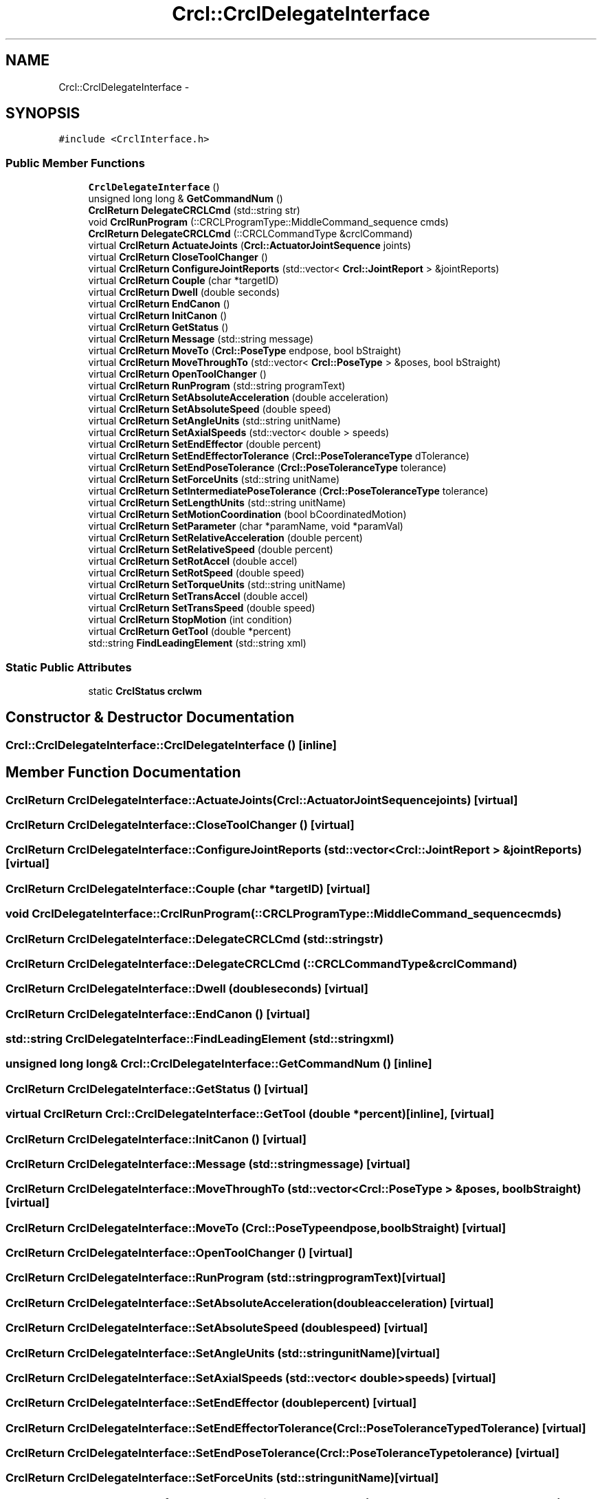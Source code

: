 .TH "Crcl::CrclDelegateInterface" 3 "Thu Mar 10 2016" "CRCL FANUC" \" -*- nroff -*-
.ad l
.nh
.SH NAME
Crcl::CrclDelegateInterface \- 
.SH SYNOPSIS
.br
.PP
.PP
\fC#include <CrclInterface\&.h>\fP
.SS "Public Member Functions"

.in +1c
.ti -1c
.RI "\fBCrclDelegateInterface\fP ()"
.br
.ti -1c
.RI "unsigned long long & \fBGetCommandNum\fP ()"
.br
.ti -1c
.RI "\fBCrclReturn\fP \fBDelegateCRCLCmd\fP (std::string str)"
.br
.ti -1c
.RI "void \fBCrclRunProgram\fP (::CRCLProgramType::MiddleCommand_sequence cmds)"
.br
.ti -1c
.RI "\fBCrclReturn\fP \fBDelegateCRCLCmd\fP (::CRCLCommandType &crclCommand)"
.br
.ti -1c
.RI "virtual \fBCrclReturn\fP \fBActuateJoints\fP (\fBCrcl::ActuatorJointSequence\fP joints)"
.br
.ti -1c
.RI "virtual \fBCrclReturn\fP \fBCloseToolChanger\fP ()"
.br
.ti -1c
.RI "virtual \fBCrclReturn\fP \fBConfigureJointReports\fP (std::vector< \fBCrcl::JointReport\fP > &jointReports)"
.br
.ti -1c
.RI "virtual \fBCrclReturn\fP \fBCouple\fP (char *targetID)"
.br
.ti -1c
.RI "virtual \fBCrclReturn\fP \fBDwell\fP (double seconds)"
.br
.ti -1c
.RI "virtual \fBCrclReturn\fP \fBEndCanon\fP ()"
.br
.ti -1c
.RI "virtual \fBCrclReturn\fP \fBInitCanon\fP ()"
.br
.ti -1c
.RI "virtual \fBCrclReturn\fP \fBGetStatus\fP ()"
.br
.ti -1c
.RI "virtual \fBCrclReturn\fP \fBMessage\fP (std::string message)"
.br
.ti -1c
.RI "virtual \fBCrclReturn\fP \fBMoveTo\fP (\fBCrcl::PoseType\fP endpose, bool bStraight)"
.br
.ti -1c
.RI "virtual \fBCrclReturn\fP \fBMoveThroughTo\fP (std::vector< \fBCrcl::PoseType\fP > &poses, bool bStraight)"
.br
.ti -1c
.RI "virtual \fBCrclReturn\fP \fBOpenToolChanger\fP ()"
.br
.ti -1c
.RI "virtual \fBCrclReturn\fP \fBRunProgram\fP (std::string programText)"
.br
.ti -1c
.RI "virtual \fBCrclReturn\fP \fBSetAbsoluteAcceleration\fP (double acceleration)"
.br
.ti -1c
.RI "virtual \fBCrclReturn\fP \fBSetAbsoluteSpeed\fP (double speed)"
.br
.ti -1c
.RI "virtual \fBCrclReturn\fP \fBSetAngleUnits\fP (std::string unitName)"
.br
.ti -1c
.RI "virtual \fBCrclReturn\fP \fBSetAxialSpeeds\fP (std::vector< double > speeds)"
.br
.ti -1c
.RI "virtual \fBCrclReturn\fP \fBSetEndEffector\fP (double percent)"
.br
.ti -1c
.RI "virtual \fBCrclReturn\fP \fBSetEndEffectorTolerance\fP (\fBCrcl::PoseToleranceType\fP dTolerance)"
.br
.ti -1c
.RI "virtual \fBCrclReturn\fP \fBSetEndPoseTolerance\fP (\fBCrcl::PoseToleranceType\fP tolerance)"
.br
.ti -1c
.RI "virtual \fBCrclReturn\fP \fBSetForceUnits\fP (std::string unitName)"
.br
.ti -1c
.RI "virtual \fBCrclReturn\fP \fBSetIntermediatePoseTolerance\fP (\fBCrcl::PoseToleranceType\fP tolerance)"
.br
.ti -1c
.RI "virtual \fBCrclReturn\fP \fBSetLengthUnits\fP (std::string unitName)"
.br
.ti -1c
.RI "virtual \fBCrclReturn\fP \fBSetMotionCoordination\fP (bool bCoordinatedMotion)"
.br
.ti -1c
.RI "virtual \fBCrclReturn\fP \fBSetParameter\fP (char *paramName, void *paramVal)"
.br
.ti -1c
.RI "virtual \fBCrclReturn\fP \fBSetRelativeAcceleration\fP (double percent)"
.br
.ti -1c
.RI "virtual \fBCrclReturn\fP \fBSetRelativeSpeed\fP (double percent)"
.br
.ti -1c
.RI "virtual \fBCrclReturn\fP \fBSetRotAccel\fP (double accel)"
.br
.ti -1c
.RI "virtual \fBCrclReturn\fP \fBSetRotSpeed\fP (double speed)"
.br
.ti -1c
.RI "virtual \fBCrclReturn\fP \fBSetTorqueUnits\fP (std::string unitName)"
.br
.ti -1c
.RI "virtual \fBCrclReturn\fP \fBSetTransAccel\fP (double accel)"
.br
.ti -1c
.RI "virtual \fBCrclReturn\fP \fBSetTransSpeed\fP (double speed)"
.br
.ti -1c
.RI "virtual \fBCrclReturn\fP \fBStopMotion\fP (int condition)"
.br
.ti -1c
.RI "virtual \fBCrclReturn\fP \fBGetTool\fP (double *percent)"
.br
.ti -1c
.RI "std::string \fBFindLeadingElement\fP (std::string xml)"
.br
.in -1c
.SS "Static Public Attributes"

.in +1c
.ti -1c
.RI "static \fBCrclStatus\fP \fBcrclwm\fP"
.br
.in -1c
.SH "Constructor & Destructor Documentation"
.PP 
.SS "Crcl::CrclDelegateInterface::CrclDelegateInterface ()\fC [inline]\fP"

.SH "Member Function Documentation"
.PP 
.SS "\fBCrclReturn\fP CrclDelegateInterface::ActuateJoints (\fBCrcl::ActuatorJointSequence\fPjoints)\fC [virtual]\fP"

.SS "\fBCrclReturn\fP CrclDelegateInterface::CloseToolChanger ()\fC [virtual]\fP"

.SS "\fBCrclReturn\fP CrclDelegateInterface::ConfigureJointReports (std::vector< \fBCrcl::JointReport\fP > &jointReports)\fC [virtual]\fP"

.SS "\fBCrclReturn\fP CrclDelegateInterface::Couple (char *targetID)\fC [virtual]\fP"

.SS "void CrclDelegateInterface::CrclRunProgram (::CRCLProgramType::MiddleCommand_sequencecmds)"

.SS "\fBCrclReturn\fP CrclDelegateInterface::DelegateCRCLCmd (std::stringstr)"

.SS "\fBCrclReturn\fP CrclDelegateInterface::DelegateCRCLCmd (::CRCLCommandType &crclCommand)"

.SS "\fBCrclReturn\fP CrclDelegateInterface::Dwell (doubleseconds)\fC [virtual]\fP"

.SS "\fBCrclReturn\fP CrclDelegateInterface::EndCanon ()\fC [virtual]\fP"

.SS "std::string CrclDelegateInterface::FindLeadingElement (std::stringxml)"

.SS "unsigned long long& Crcl::CrclDelegateInterface::GetCommandNum ()\fC [inline]\fP"

.SS "\fBCrclReturn\fP CrclDelegateInterface::GetStatus ()\fC [virtual]\fP"

.SS "virtual \fBCrclReturn\fP Crcl::CrclDelegateInterface::GetTool (double *percent)\fC [inline]\fP, \fC [virtual]\fP"

.SS "\fBCrclReturn\fP CrclDelegateInterface::InitCanon ()\fC [virtual]\fP"

.SS "\fBCrclReturn\fP CrclDelegateInterface::Message (std::stringmessage)\fC [virtual]\fP"

.SS "\fBCrclReturn\fP CrclDelegateInterface::MoveThroughTo (std::vector< \fBCrcl::PoseType\fP > &poses, boolbStraight)\fC [virtual]\fP"

.SS "\fBCrclReturn\fP CrclDelegateInterface::MoveTo (\fBCrcl::PoseType\fPendpose, boolbStraight)\fC [virtual]\fP"

.SS "\fBCrclReturn\fP CrclDelegateInterface::OpenToolChanger ()\fC [virtual]\fP"

.SS "\fBCrclReturn\fP CrclDelegateInterface::RunProgram (std::stringprogramText)\fC [virtual]\fP"

.SS "\fBCrclReturn\fP CrclDelegateInterface::SetAbsoluteAcceleration (doubleacceleration)\fC [virtual]\fP"

.SS "\fBCrclReturn\fP CrclDelegateInterface::SetAbsoluteSpeed (doublespeed)\fC [virtual]\fP"

.SS "\fBCrclReturn\fP CrclDelegateInterface::SetAngleUnits (std::stringunitName)\fC [virtual]\fP"

.SS "\fBCrclReturn\fP CrclDelegateInterface::SetAxialSpeeds (std::vector< double >speeds)\fC [virtual]\fP"

.SS "\fBCrclReturn\fP CrclDelegateInterface::SetEndEffector (doublepercent)\fC [virtual]\fP"

.SS "\fBCrclReturn\fP CrclDelegateInterface::SetEndEffectorTolerance (\fBCrcl::PoseToleranceType\fPdTolerance)\fC [virtual]\fP"

.SS "\fBCrclReturn\fP CrclDelegateInterface::SetEndPoseTolerance (\fBCrcl::PoseToleranceType\fPtolerance)\fC [virtual]\fP"

.SS "\fBCrclReturn\fP CrclDelegateInterface::SetForceUnits (std::stringunitName)\fC [virtual]\fP"

.SS "\fBCrclReturn\fP CrclDelegateInterface::SetIntermediatePoseTolerance (\fBCrcl::PoseToleranceType\fPtolerance)\fC [virtual]\fP"

.SS "\fBCrclReturn\fP CrclDelegateInterface::SetLengthUnits (std::stringunitName)\fC [virtual]\fP"

.SS "\fBCrclReturn\fP CrclDelegateInterface::SetMotionCoordination (boolbCoordinatedMotion)\fC [virtual]\fP"

.SS "\fBCrclReturn\fP CrclDelegateInterface::SetParameter (char *paramName, void *paramVal)\fC [virtual]\fP"

.SS "\fBCrclReturn\fP CrclDelegateInterface::SetRelativeAcceleration (doublepercent)\fC [virtual]\fP"

.SS "\fBCrclReturn\fP CrclDelegateInterface::SetRelativeSpeed (doublepercent)\fC [virtual]\fP"

.SS "\fBCrclReturn\fP CrclDelegateInterface::SetRotAccel (doubleaccel)\fC [virtual]\fP"

.SS "\fBCrclReturn\fP CrclDelegateInterface::SetRotSpeed (doublespeed)\fC [virtual]\fP"

.SS "\fBCrclReturn\fP CrclDelegateInterface::SetTorqueUnits (std::stringunitName)\fC [virtual]\fP"

.SS "\fBCrclReturn\fP CrclDelegateInterface::SetTransAccel (doubleaccel)\fC [virtual]\fP"

.SS "\fBCrclReturn\fP CrclDelegateInterface::SetTransSpeed (doublespeed)\fC [virtual]\fP"

.SS "\fBCrclReturn\fP CrclDelegateInterface::StopMotion (intcondition)\fC [virtual]\fP"

.SH "Member Data Documentation"
.PP 
.SS "\fBCrclStatus\fP CrclDelegateInterface::crclwm\fC [static]\fP"


.SH "Author"
.PP 
Generated automatically by Doxygen for CRCL FANUC from the source code\&.
